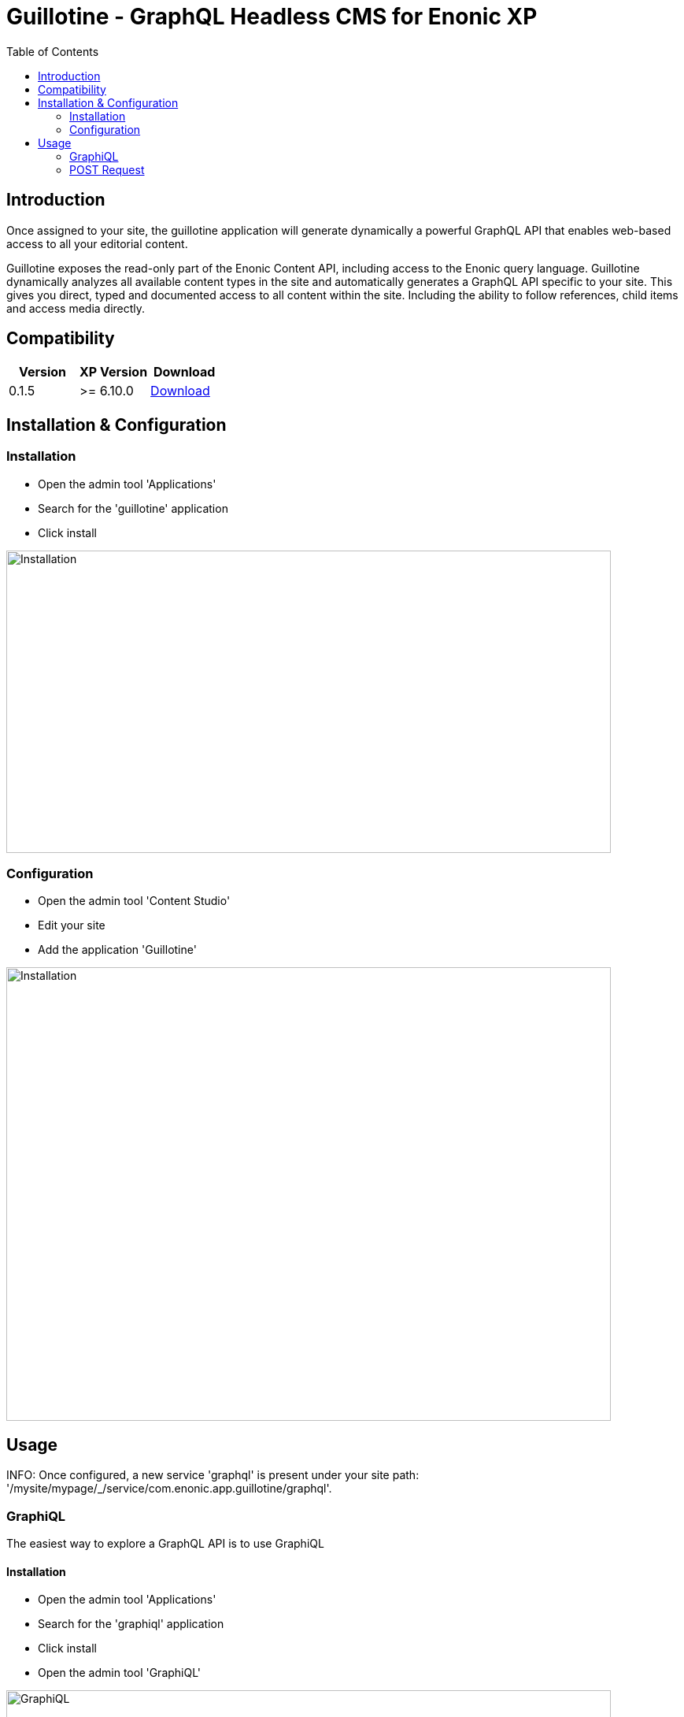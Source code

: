 = Guillotine - GraphQL Headless CMS for Enonic XP
:toc: left

== Introduction

Once assigned to your site, the guillotine application will generate dynamically a powerful GraphQL API that enables web-based access to all 
your editorial content.

Guillotine exposes the read-only part of the Enonic Content API, including access to the Enonic query language. 
Guillotine dynamically analyzes all available content types in the site and automatically generates a GraphQL API specific to your site. 
This gives you direct, typed and documented access to all content within the site. Including the ability to follow references, 
child items and access media directly.

== Compatibility

|===
|Version | XP Version | Download

|0.1.5
|>= 6.10.0
|http://repo.enonic.com/public/com/enonic/app/guillotine/0.1.5/graphiql-0.1.5.jar[Download]
|===

== Installation & Configuration

=== Installation

* Open the admin tool 'Applications'
* Search for the 'guillotine' application
* Click install

image::doc/img/installation.png[Installation,768,384]

=== Configuration

* Open the admin tool 'Content Studio'
* Edit your site
* Add the application 'Guillotine'

image::doc/img/configuration.png[Installation,768,576]

== Usage

INFO: Once configured, a new service 'graphql' is present under your site path: '/mysite/mypage/_/service/com.enonic.app.guillotine/graphql'.

=== GraphiQL

The easiest way to explore a GraphQL API is to use GraphiQL

==== Installation 

* Open the admin tool 'Applications'
* Search for the 'graphiql' application
* Click install
* Open the admin tool 'GraphiQL'

image::doc/img/graphiql.png[GraphiQL,768,384]

==== User Interface

* The GraphQL service URL from one of your configured site should already be filled in the field 'Service Location'.
* The left part is used to write your graphQL query
* The center part is used to display the result of these queries
* The right part is used to display a documentation generated from the GraphQL API.

==== Example 1: Retrieve the display name and type of the current content

* Send a query to retrieve the display name and type of the current content

----
{
  content {
    get {
      displayName
      type
    }
  }
}
----

image::doc/img/example1.png[Example 1,768,384]

==== Example 2: Retrieve the display name of the current content and its direct children

----
{
  content {
    get {
      displayName
      children {
        displayName
      }
    }
  }
}
----

image::doc/img/example2.png[Example 2,768,384]

==== Example 3: Retrieve the image contents and generate a URL to these images cropped to 800x200 px

----
{
  content {
    query(contentTypes:"media:image") {
      displayName
      ... on media_Image {
        imageUrl(scale:"block(800,200)",type:absolute)
      }
    }
  }
}
----

image::doc/img/example3.png[Example 3,768,384]

=== POST Request

The service is expecting to receive a POST request with inside its body:
- A mandatory 'query' String
- An optional 'variables' Object

image::doc/img/service.png[Request]

